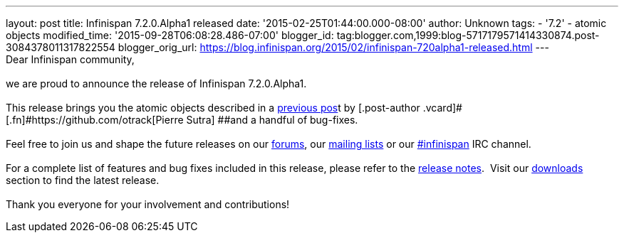 ---
layout: post
title: Infinispan 7.2.0.Alpha1 released
date: '2015-02-25T01:44:00.000-08:00'
author: Unknown
tags:
- '7.2'
- atomic objects
modified_time: '2015-09-28T06:08:28.486-07:00'
blogger_id: tag:blogger.com,1999:blog-5717179571414330874.post-3084378011317822554
blogger_orig_url: https://blog.infinispan.org/2015/02/infinispan-720alpha1-released.html
---
 +
Dear Infinispan community, +
 +
we are proud to announce the release of Infinispan 7.2.0.Alpha1. +
 +
This release brings you the atomic objects described in a
http://blog.infinispan.org/2015/01/a-factory-of-atomic-objects.html[previous
pos]t by [.post-author .vcard]#[.fn]#https://github.com/otrack[Pierre
Sutra] ##and a handful of bug-fixes. +
 +
Feel free to join us and shape the future releases on our
https://developer.jboss.org/en/infinispan/content?filterID=contentstatus%5Bpublished%5D~objecttype~objecttype%5Bthread%5D[forums],
our https://lists.jboss.org/mailman/listinfo/infinispan-dev[mailing
lists] or our
http://webchat.freenode.net/?channels=%23infinispan[#infinispan] IRC
channel. +
 +
For a complete list of features and bug fixes included in this release,
please refer to the
https://issues.jboss.org/secure/ReleaseNote.jspa?projectId=12310799&version=12326576[release
notes].  Visit our http://infinispan.org/download/[downloads] section to
find the latest release. +
 +
Thank you everyone for your involvement and contributions!
